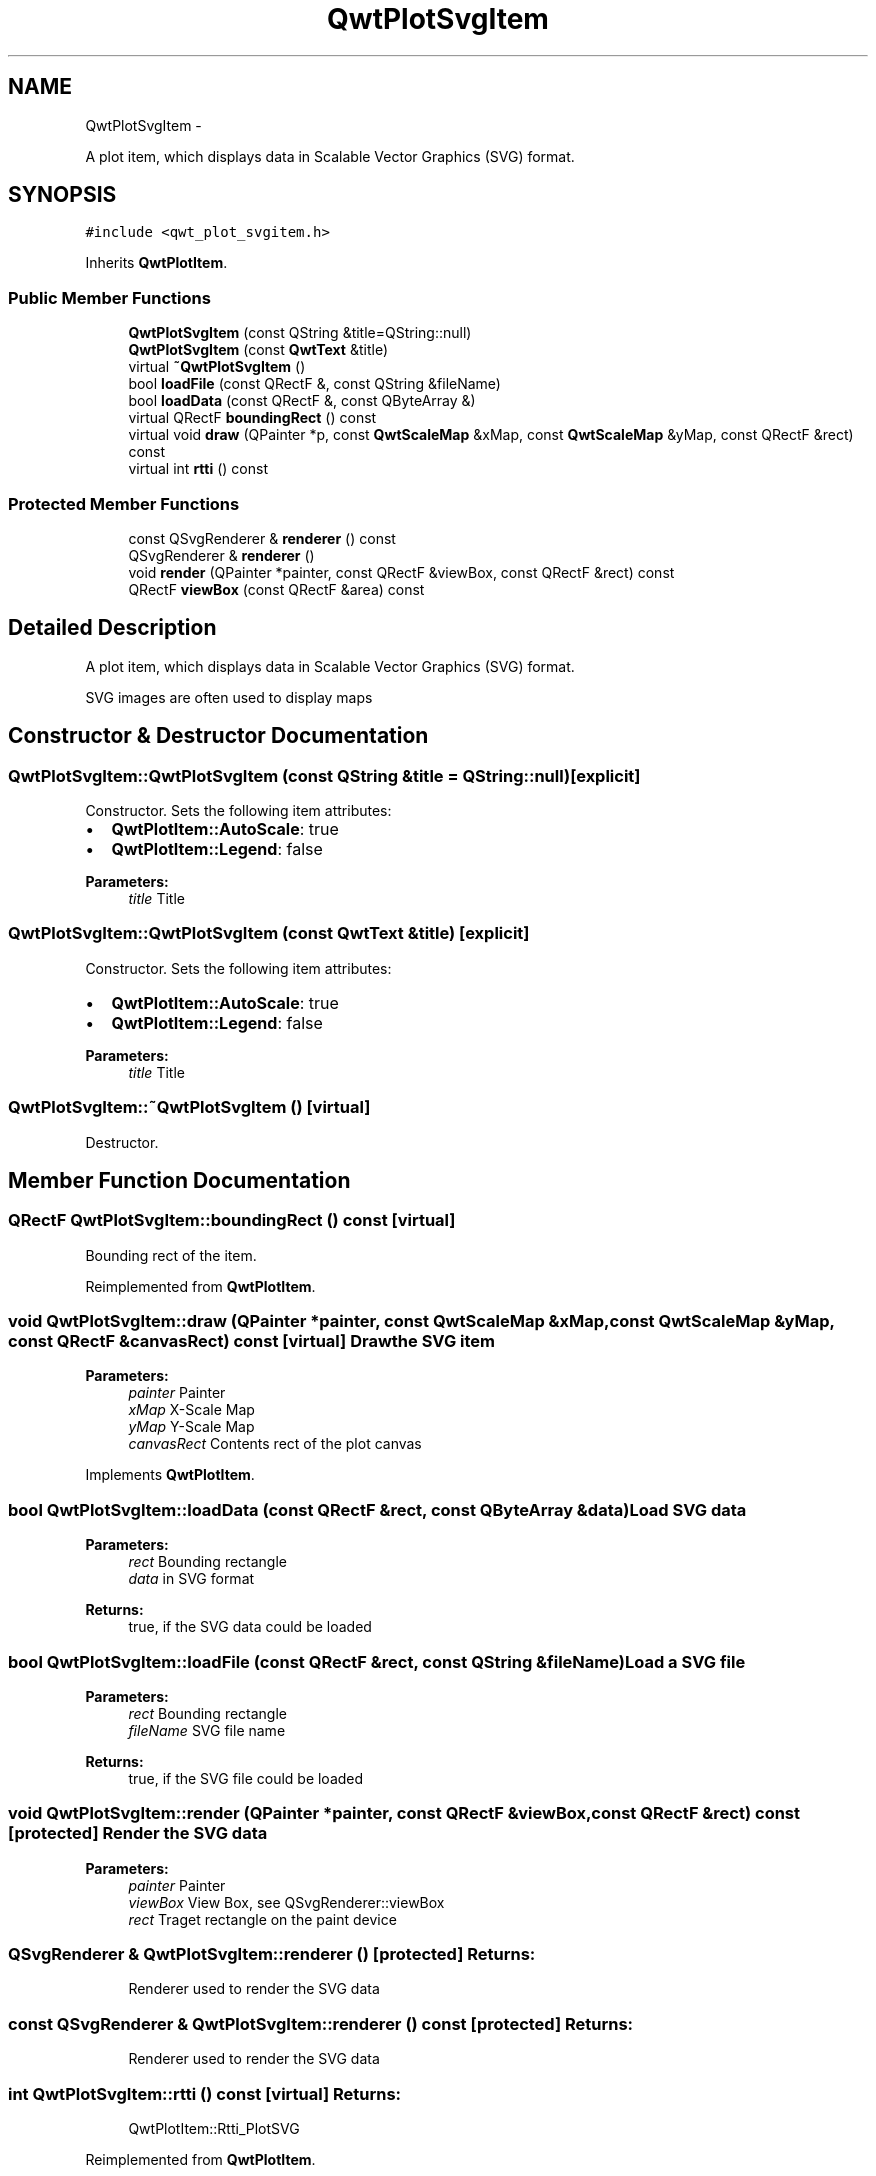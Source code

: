 .TH "QwtPlotSvgItem" 3 "Fri Apr 15 2011" "Version 6.0.0" "Qwt User's Guide" \" -*- nroff -*-
.ad l
.nh
.SH NAME
QwtPlotSvgItem \- 
.PP
A plot item, which displays data in Scalable Vector Graphics (SVG) format.  

.SH SYNOPSIS
.br
.PP
.PP
\fC#include <qwt_plot_svgitem.h>\fP
.PP
Inherits \fBQwtPlotItem\fP.
.SS "Public Member Functions"

.in +1c
.ti -1c
.RI "\fBQwtPlotSvgItem\fP (const QString &title=QString::null)"
.br
.ti -1c
.RI "\fBQwtPlotSvgItem\fP (const \fBQwtText\fP &title)"
.br
.ti -1c
.RI "virtual \fB~QwtPlotSvgItem\fP ()"
.br
.ti -1c
.RI "bool \fBloadFile\fP (const QRectF &, const QString &fileName)"
.br
.ti -1c
.RI "bool \fBloadData\fP (const QRectF &, const QByteArray &)"
.br
.ti -1c
.RI "virtual QRectF \fBboundingRect\fP () const "
.br
.ti -1c
.RI "virtual void \fBdraw\fP (QPainter *p, const \fBQwtScaleMap\fP &xMap, const \fBQwtScaleMap\fP &yMap, const QRectF &rect) const "
.br
.ti -1c
.RI "virtual int \fBrtti\fP () const "
.br
.in -1c
.SS "Protected Member Functions"

.in +1c
.ti -1c
.RI "const QSvgRenderer & \fBrenderer\fP () const "
.br
.ti -1c
.RI "QSvgRenderer & \fBrenderer\fP ()"
.br
.ti -1c
.RI "void \fBrender\fP (QPainter *painter, const QRectF &viewBox, const QRectF &rect) const "
.br
.ti -1c
.RI "QRectF \fBviewBox\fP (const QRectF &area) const "
.br
.in -1c
.SH "Detailed Description"
.PP 
A plot item, which displays data in Scalable Vector Graphics (SVG) format. 

SVG images are often used to display maps 
.SH "Constructor & Destructor Documentation"
.PP 
.SS "QwtPlotSvgItem::QwtPlotSvgItem (const QString &title = \fCQString::null\fP)\fC [explicit]\fP"
.PP
Constructor. Sets the following item attributes:
.IP "\(bu" 2
\fBQwtPlotItem::AutoScale\fP: true
.IP "\(bu" 2
\fBQwtPlotItem::Legend\fP: false
.PP
.PP
\fBParameters:\fP
.RS 4
\fItitle\fP Title 
.RE
.PP

.SS "QwtPlotSvgItem::QwtPlotSvgItem (const \fBQwtText\fP &title)\fC [explicit]\fP"
.PP
Constructor. Sets the following item attributes:
.IP "\(bu" 2
\fBQwtPlotItem::AutoScale\fP: true
.IP "\(bu" 2
\fBQwtPlotItem::Legend\fP: false
.PP
.PP
\fBParameters:\fP
.RS 4
\fItitle\fP Title 
.RE
.PP

.SS "QwtPlotSvgItem::~QwtPlotSvgItem ()\fC [virtual]\fP"
.PP
Destructor. 
.SH "Member Function Documentation"
.PP 
.SS "QRectF QwtPlotSvgItem::boundingRect () const\fC [virtual]\fP"
.PP
Bounding rect of the item. 
.PP
Reimplemented from \fBQwtPlotItem\fP.
.SS "void QwtPlotSvgItem::draw (QPainter *painter, const \fBQwtScaleMap\fP &xMap, const \fBQwtScaleMap\fP &yMap, const QRectF &canvasRect) const\fC [virtual]\fP"Draw the SVG item
.PP
\fBParameters:\fP
.RS 4
\fIpainter\fP Painter 
.br
\fIxMap\fP X-Scale Map 
.br
\fIyMap\fP Y-Scale Map 
.br
\fIcanvasRect\fP Contents rect of the plot canvas 
.RE
.PP

.PP
Implements \fBQwtPlotItem\fP.
.SS "bool QwtPlotSvgItem::loadData (const QRectF &rect, const QByteArray &data)"Load SVG data
.PP
\fBParameters:\fP
.RS 4
\fIrect\fP Bounding rectangle 
.br
\fIdata\fP in SVG format
.RE
.PP
\fBReturns:\fP
.RS 4
true, if the SVG data could be loaded 
.RE
.PP

.SS "bool QwtPlotSvgItem::loadFile (const QRectF &rect, const QString &fileName)"Load a SVG file
.PP
\fBParameters:\fP
.RS 4
\fIrect\fP Bounding rectangle 
.br
\fIfileName\fP SVG file name
.RE
.PP
\fBReturns:\fP
.RS 4
true, if the SVG file could be loaded 
.RE
.PP

.SS "void QwtPlotSvgItem::render (QPainter *painter, const QRectF &viewBox, const QRectF &rect) const\fC [protected]\fP"Render the SVG data
.PP
\fBParameters:\fP
.RS 4
\fIpainter\fP Painter 
.br
\fIviewBox\fP View Box, see QSvgRenderer::viewBox 
.br
\fIrect\fP Traget rectangle on the paint device 
.RE
.PP

.SS "QSvgRenderer & QwtPlotSvgItem::renderer ()\fC [protected]\fP"\fBReturns:\fP
.RS 4
Renderer used to render the SVG data 
.RE
.PP

.SS "const QSvgRenderer & QwtPlotSvgItem::renderer () const\fC [protected]\fP"\fBReturns:\fP
.RS 4
Renderer used to render the SVG data 
.RE
.PP

.SS "int QwtPlotSvgItem::rtti () const\fC [virtual]\fP"\fBReturns:\fP
.RS 4
QwtPlotItem::Rtti_PlotSVG 
.RE
.PP

.PP
Reimplemented from \fBQwtPlotItem\fP.
.SS "QRectF QwtPlotSvgItem::viewBox (const QRectF &rect) const\fC [protected]\fP"Calculate the viewBox from an rect and \fBboundingRect()\fP.
.PP
\fBParameters:\fP
.RS 4
\fIrect\fP Rectangle in scale coordinates 
.RE
.PP
\fBReturns:\fP
.RS 4
viewBox View Box, see QSvgRenderer::viewBox 
.RE
.PP


.SH "Author"
.PP 
Generated automatically by Doxygen for Qwt User's Guide from the source code.

